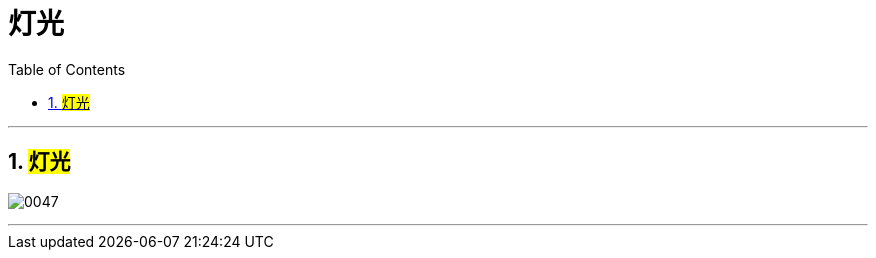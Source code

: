 
= 灯光
:toc: left
:toclevels: 3
:sectnums:
:stylesheet: myAdocCss.css


'''

== #灯光#

image:img/0047.png[,]

'''